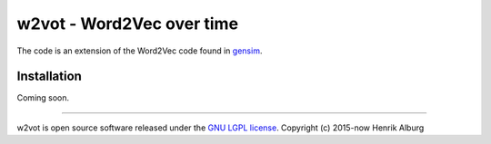 ==============================================
w2vot - Word2Vec over time
==============================================

The code is an extension of the Word2Vec code found in `gensim <http://github.com/piskvorky/gensim/>`_. 

Installation
------------
Coming soon. 

----------------

w2vot is open source software released under the `GNU LGPL license <http://www.gnu.org/licenses/lgpl.html>`_.
Copyright (c) 2015-now Henrik Alburg
